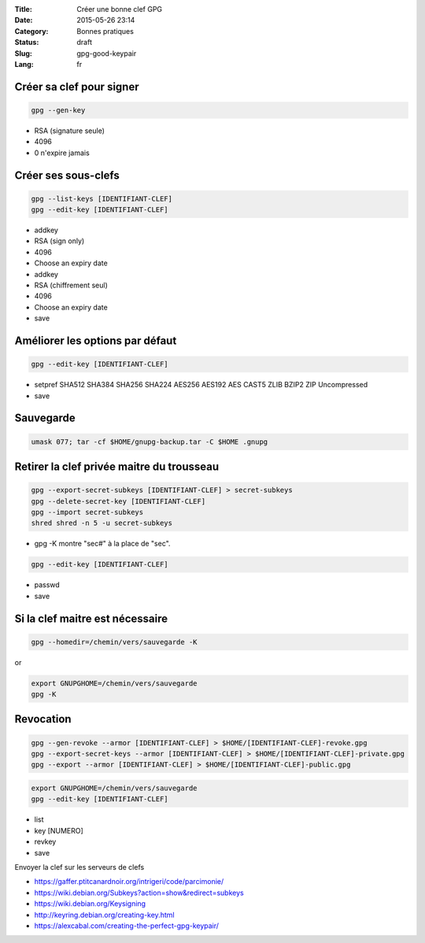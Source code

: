 :Title: Créer une bonne clef GPG
:Date: 2015-05-26 23:14
:Category: Bonnes pratiques
:Status: draft
:Slug: gpg-good-keypair
:Lang: fr

Créer sa clef pour signer
-------------------------

.. code-block:: bash
   
   gpg --gen-key

* RSA (signature seule)
* 4096
* 0 n'expire jamais

Créer ses sous-clefs
--------------------

.. code-block:: bash
   
   gpg --list-keys [IDENTIFIANT-CLEF]
   gpg --edit-key [IDENTIFIANT-CLEF]

* addkey
* RSA (sign only)
* 4096
* Choose an expiry date

* addkey
* RSA (chiffrement seul)
* 4096
* Choose an expiry date

* save

Améliorer les options par défaut
--------------------------------

.. code-block:: bash

   gpg --edit-key [IDENTIFIANT-CLEF]

* setpref SHA512 SHA384 SHA256 SHA224 AES256 AES192 AES CAST5 ZLIB
  BZIP2 ZIP Uncompressed
* save

Sauvegarde
----------

.. code-block:: bash
   
   umask 077; tar -cf $HOME/gnupg-backup.tar -C $HOME .gnupg


Retirer la clef privée maitre du trousseau
------------------------------------------

.. code-block:: bash

   gpg --export-secret-subkeys [IDENTIFIANT-CLEF] > secret-subkeys
   gpg --delete-secret-key [IDENTIFIANT-CLEF]
   gpg --import secret-subkeys
   shred shred -n 5 -u secret-subkeys

* gpg -K montre "sec#" à la place de "sec".

.. code-block:: bash

   gpg --edit-key [IDENTIFIANT-CLEF]

* passwd
* save

Si la clef maitre est nécessaire
--------------------------------

.. code-block:: bash

   gpg --homedir=/chemin/vers/sauvegarde -K

or

.. code-block:: bash

   export GNUPGHOME=/chemin/vers/sauvegarde
   gpg -K

Revocation
----------

.. code-block:: bash

   gpg --gen-revoke --armor [IDENTIFIANT-CLEF] > $HOME/[IDENTIFIANT-CLEF]-revoke.gpg
   gpg --export-secret-keys --armor [IDENTIFIANT-CLEF] > $HOME/[IDENTIFIANT-CLEF]-private.gpg
   gpg --export --armor [IDENTIFIANT-CLEF] > $HOME/[IDENTIFIANT-CLEF]-public.gpg

.. code-block:: bash

   export GNUPGHOME=/chemin/vers/sauvegarde
   gpg --edit-key [IDENTIFIANT-CLEF]

* list
* key [NUMERO]
* revkey
* save

Envoyer la clef sur les serveurs de clefs

* https://gaffer.ptitcanardnoir.org/intrigeri/code/parcimonie/

* https://wiki.debian.org/Subkeys?action=show&redirect=subkeys
* https://wiki.debian.org/Keysigning
* http://keyring.debian.org/creating-key.html
* https://alexcabal.com/creating-the-perfect-gpg-keypair/
